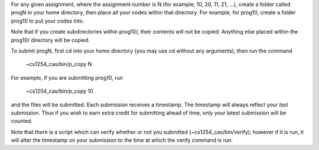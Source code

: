 For any given assignment, where the assignment number is N (for example,
10, 20, 11, 21, ...), create a folder called progN in your home directory,
then place all your codes within that directory.  For example, for prog10,
create a folder prog10 to put your codes into.

Note that if you create subdirectories within prog10/, their contents will not
be copied. Anything else placed within the prog10/ directory will be copied.

To submit progN, first cd into your home directory (you may use cd without any
arguments), then run the command

 ~cs1254_cas/bin/p_copy N

For example, if you are submitting prog10, run

 ~cs1254_cas/bin/p_copy 10

and the files will be submitted. Each submission receives a timestamp. The
timestamp will always reflect your *last* submission. Thus if you wish to
earn extra credit for submitting ahead of time, only your latest submission
will be counted. 

Note that there is a script which can verify whether or not you submitted
(~cs1254_cas/bin/verify); however if it is run, it will alter the timestamp on
your submission to the time at which the verify command is run.
